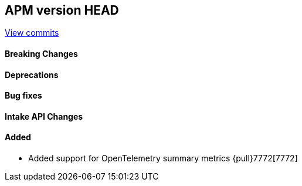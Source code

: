 [[release-notes-head]]
== APM version HEAD

https://github.com/elastic/apm-server/compare/8.4\...main[View commits]

[float]
==== Breaking Changes

[float]
==== Deprecations

[float]
==== Bug fixes

[float]
==== Intake API Changes

[float]
==== Added
- Added support for OpenTelemetry summary metrics {pull}7772[7772]
